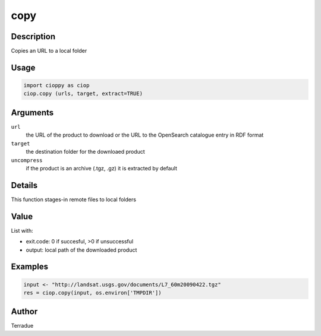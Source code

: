 copy
====

Description
-----------

Copies an URL to a local folder

Usage
-----

.. code-block:: python
  
  import cioppy as ciop
  ciop.copy (urls, target, extract=TRUE)

Arguments
---------

``url``
  the URL of the product to download or the URL to the OpenSearch catalogue entry in RDF format
  
``target``
  the destination folder for the downloaed product
  
``uncompress``
  if the product is an archive (.tgz, .gz) it is extracted by default

Details
-------

This function stages-in remote files to local folders 

Value
-----

List with:

* exit.code: 0 if succesful, >0 if unsuccessful 
* output: local path of the downloaded product

Examples
--------

.. code-block:: python
  
  input <- "http://landsat.usgs.gov/documents/L7_60m20090422.tgz" 
  res = ciop.copy(input, os.environ['TMPDIR'])
  
Author
------

Terradue
